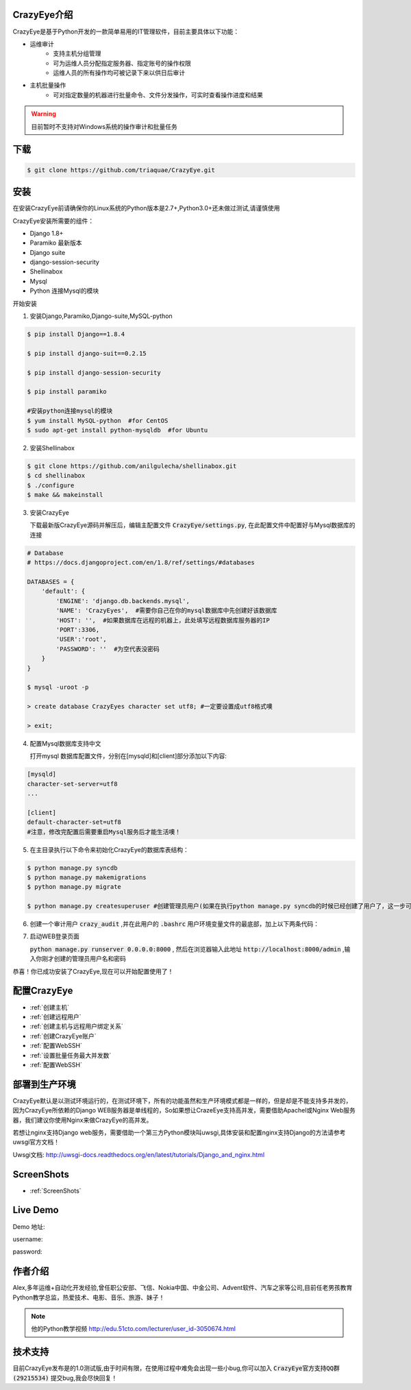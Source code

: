 



.. CrazyEye documentation master file, created by
   sphinx-quickstart on Thu Oct  1 11:28:16 2015.
   You can adapt this file completely to your liking, but it should at least
   contain the root `toctree` directive.

CrazyEye介绍
==================
CrazyEye是基于Python开发的一款简单易用的IT管理软件，目前主要具体以下功能：

- 运维审计
   - 支持主机分组管理
   - 可为运维人员分配指定服务器、指定账号的操作权限
   - 运维人员的所有操作均可被记录下来以供日后审计

- 主机批量操作
   - 可对指定数量的机器进行批量命令、文件分发操作，可实时查看操作进度和结果

.. warning:: 目前暂时不支持对Windows系统的操作审计和批量任务


下载
========

.. code-block:: shell

   $ git clone https://github.com/triaquae/CrazyEye.git


安装
==================

在安装CrazyEye前请确保你的Linux系统的Python版本是2.7+,Python3.0+还未做过测试,请谨慎使用

CrazyEye安装所需要的组件：

- Django 1.8+
- Paramiko 最新版本
- Django suite
- django-session-security
- Shellinabox
- Mysql
- Python 连接Mysql的模块


开始安装

1. 安装Django,Paramiko,Django-suite,MySQL-python

.. code-block:: shell


   $ pip install Django==1.8.4

   $ pip install django-suit==0.2.15

   $ pip install django-session-security

   $ pip install paramiko

   #安装python连接mysql的模块
   $ yum install MySQL-python  #for CentOS
   $ sudo apt-get install python-mysqldb  #for Ubuntu

2. 安装Shellinabox


.. code-block:: shell

    $ git clone https://github.com/anilgulecha/shellinabox.git
    $ cd shellinabox
    $ ./configure
    $ make && makeinstall



3. 安装CrazyEye

   下载最新版CrazyEye源码并解压后，编辑主配置文件
   :code:`CrazyEye/settings.py`, 在此配置文件中配置好与Mysql数据库的连接


.. code-block:: python

   # Database
   # https://docs.djangoproject.com/en/1.8/ref/settings/#databases

   DATABASES = {
       'default': {
           'ENGINE': 'django.db.backends.mysql',
           'NAME': 'CrazyEyes',  #需要你自己在你的mysql数据库中先创建好该数据库
           'HOST': '',  #如果数据库在远程的机器上，此处填写远程数据库服务器的IP
           'PORT':3306,
           'USER':'root',
           'PASSWORD': ''  #为空代表没密码
       }
   }

   $ mysql -uroot -p

   > create database CrazyEyes character set utf8; #一定要设置成utf8格式噢

   > exit;

4. 配置Mysql数据库支持中文

   打开mysql 数据库配置文件，分别在[mysqld]和[client]部分添加以下内容:

.. code-block:: shell

   [mysqld]
   character-set-server=utf8
   ...

   [client]
   default-character-set=utf8
   #注意，修改完配置后需要重启Mysql服务后才能生活噢！



5. 在主目录执行以下命令来初始化CrazyEye的数据库表结构：

.. code-block:: python

   $ python manage.py syncdb
   $ python manage.py makemigrations
   $ python manage.py migrate

   $ python manage.py createsuperuser #创建管理员用户(如果在执行python manage.py syncdb的时候已经创建了用户了，这一步可以不执行)


6. 创建一个审计用户 :code:`crazy_audit` ,并在此用户的 :code:`.bashrc` 用户环境变量文件的最底部，加上以下两条代码：

.. code-block:: shell
   :emphasize-lines: 13,14,15

   $ useradd crazy_audit

   $ su - crazy_audit
   $ vi .bashrc
   #在尾部添加以下2行代码：
   python /YourCrazyEyeInstallPath/CrazyEye/crazy_eyes_mgr.py run
   logout

   #此时crazy_audit用户的环境变量配置文件 看上去如下
   $ more /home/crazy_audit/.bashrc
   ...
   ...
   python /YourCrazyEyeInstallPath/CrazyEye/crazy_eyes_mgr.py run   #把YourCrazyEyeInstallPath替换成你自己的软件安装目录
   logout

   #用ssh登录到此用户，在输入用户名密码后，如果显示以下提示，则代表配置成功 (执行此步之前,先执行第7步，登录后台http://localhost:8000/admin,找到CrazyEye账户,创建一个用户,再来这里登录!!)

   press ENTER if you don't have token, [input your token]: #此处敲回车
   Username:
   Password:


7. 启动WEB登录页面

   :code:`python manage.py runserver 0.0.0.0:8000` , 然后在浏览器输入此地址 :code:`http://localhost:8000/admin` ,输入你刚才创建的管理员用户名和密码

   .. image:: _static/imgs/crazy_eye_admin_login.png


恭喜！你已成功安装了CrazyEye,现在可以开始配置使用了！

配置CrazyEye
==================

- :ref:`创建主机`
- :ref:`创建远程用户`
- :ref:`创建主机与远程用户绑定关系`
- :ref:`创建CrazyEye账户`
- :ref:`配置WebSSH`
- :ref:`设置批量任务最大并发数`
- :ref:`配置WebSSH`



部署到生产环境
=============

CrazyEye默认是以测试环境运行的，在测试环境下，所有的功能虽然和生产环境模式都是一样的，但是却是不能支持多并发的，因为CrazyEye所依赖的Django WEB服务器是单线程的，So如果想让CrazeEye支持高并发，需要借助Apachel或Nginx Web服务器，我们建议你使用Nginx来做CrazyEye的高并发。

若想让nginx支持Django web服务，需要借助一个第三方Python模块叫uwsgi,具体安装和配置nginx支持Django的方法请参考uwsgi官方文档！

Uwsgi文档: http://uwsgi-docs.readthedocs.org/en/latest/tutorials/Django_and_nginx.html



ScreenShots
============

- :ref:`ScreenShots`

Live Demo
=============

Demo 地址:

username:

password:


作者介绍
=============

Alex,多年运维+自动化开发经验,曾任职公安部、飞信、Nokia中国、中金公司、Advent软件、汽车之家等公司,目前任老男孩教育Python教学总监，热爱技术、电影、音乐、旅游、妹子！

.. note:: 他的Python教学视频 http://edu.51cto.com/lecturer/user_id-3050674.html

.. image:: _static/imgs/author_pic.jpg

技术支持
=============

目前CrazyEye发布是的1.0测试版,由于时间有限，在使用过程中难免会出现一些小bug,你可以加入 :code:`CrazyEye官方支持QQ群(29215534)` 提交bug,我会尽快回复！